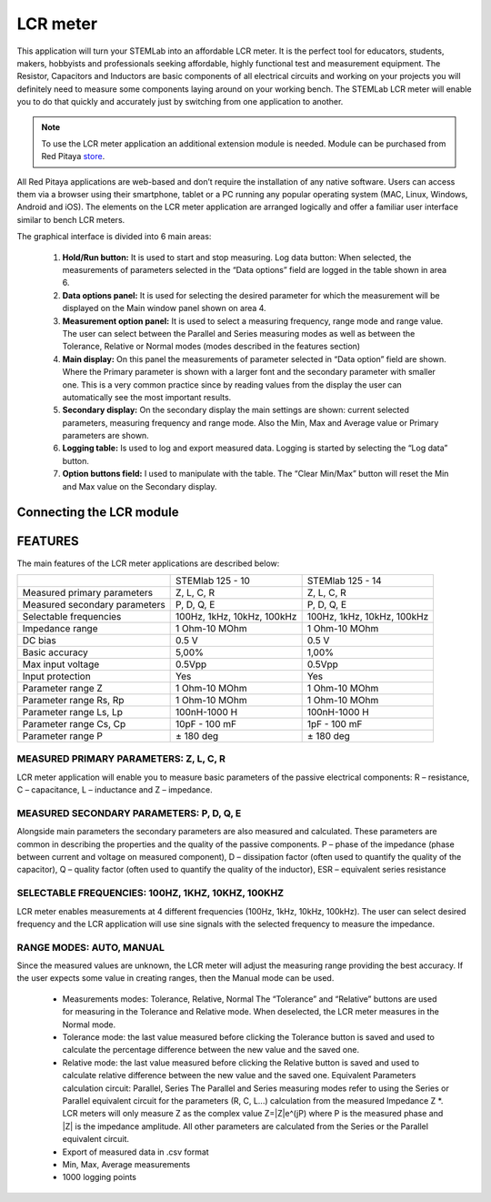 *********
LCR meter
*********

.. image:: 01_iPad_Combo_LCR.jpg

This application will turn your STEMLab into an affordable LCR meter. It is the perfect tool for educators, students, 
makers, hobbyists and professionals seeking affordable, highly functional test and measurement equipment. The 
Resistor, Capacitors and Inductors are basic components of all electrical circuits and working on your projects you 
will definitely need to measure some components laying around on your working bench. The STEMLab LCR meter will enable 
you to do that quickly and accurately just by switching from one application to another. 

.. note:: 

    To use the LCR meter application an additional extension module is needed. Module can be purchased from
    Red Pitaya `store <http://store.redpitaya.com/>`_. 
    
All Red Pitaya applications are web-based and don’t require the installation of any native software. Users can access 
them via a browser using their smartphone, tablet or a PC running any popular operating system (MAC, Linux, Windows,
Android and iOS). The elements on the LCR meter application are arranged logically and offer a familiar user interface
similar to bench LCR meters.

.. image:: Slika_01_LCR_meter_WEB_page.png

The graphical interface is divided into 6 main areas:

    1. **Hold/Run button:** It is used to start and stop measuring. Log data button: When selected, the measurements 
       of parameters selected in the “Data options” field are logged in the table shown in area 6.
       
    2. **Data options panel:** It is used for selecting the desired parameter for which the measurement will be
       displayed on the Main window panel shown on area 4.
       
    3. **Measurement option panel:** It is used to select a measuring frequency, range mode and range value. The user
       can select between the Parallel and Series measuring modes as well as between the Tolerance, Relative or Normal 
       modes (modes described in the features section)   
       
    4. **Main display:** On this panel the measurements of parameter selected in “Data option” field are shown. Where 
       the Primary parameter is shown with a larger font and the secondary parameter with smaller one. This is a very 
       common practice since by reading values from the display the user can automatically see the most important 
       results.   
    5. **Secondary display:** On the secondary display the main settings are shown: current selected parameters,
       measuring frequency and range mode. Also the Min, Max and Average value or Primary parameters are shown.   
       
    6. **Logging table:** Is used to log and export measured data. Logging is started by selecting the “Log data” 
       button.
       
    7. **Option buttons field:** I used to manipulate with the table. The “Clear Min/Max” button will reset the Min 
       and Max value on the Secondary display.
       
Connecting the LCR module
*************************

.. image:: E_module_connection.png
       
FEATURES
********

The main features of the LCR meter applications are described below:

+-------------------------------+----------------------------+----------------------------+
|                               | STEMlab 125 - 10           | STEMlab 125 - 14           |
+-------------------------------+----------------------------+----------------------------+
| Measured primary parameters   | Z, L, C, R                 | Z, L, C, R                 |
+-------------------------------+----------------------------+----------------------------+
| Measured secondary parameters | P, D, Q, E                 | P, D, Q, E                 |
+-------------------------------+----------------------------+----------------------------+
| Selectable frequencies        | 100Hz, 1kHz, 10kHz, 100kHz | 100Hz, 1kHz, 10kHz, 100kHz |
+-------------------------------+----------------------------+----------------------------+
| Impedance range               | 1 Ohm-10 MOhm              | 1 Ohm-10 MOhm              |
+-------------------------------+----------------------------+----------------------------+
| DC bias                       | 0.5 V                      | 0.5 V                      |
+-------------------------------+----------------------------+----------------------------+
| Basic accuracy                | 5,00%                      | 1,00%                      |
+-------------------------------+----------------------------+----------------------------+
| Max input voltage             | 0.5Vpp                     | 0.5Vpp                     |
+-------------------------------+----------------------------+----------------------------+
| Input protection              | Yes                        | Yes                        |
+-------------------------------+----------------------------+----------------------------+
| Parameter range Z             | 1 Ohm-10 MOhm              | 1 Ohm-10 MOhm              |
+-------------------------------+----------------------------+----------------------------+
| Parameter range Rs, Rp        | 1 Ohm-10 MOhm              | 1 Ohm-10 MOhm              |
+-------------------------------+----------------------------+----------------------------+
| Parameter range Ls, Lp        | 100nH-1000 H               | 100nH-1000 H               |
+-------------------------------+----------------------------+----------------------------+
| Parameter range Cs, Cp        | 10pF - 100 mF              | 1pF - 100 mF               |
+-------------------------------+----------------------------+----------------------------+
| Parameter range P             |  ± 180 deg                 | ± 180 deg                  |
+-------------------------------+----------------------------+----------------------------+

MEASURED PRIMARY PARAMETERS: Z, L, C, R
=======================================

LCR meter application will enable you to measure basic parameters of the passive electrical components: 
R – resistance, C – capacitance, L – inductance and Z – impedance.

MEASURED SECONDARY PARAMETERS: P, D, Q, E
=========================================

Alongside main parameters the secondary parameters are also measured and calculated. These parameters are common in 
describing the properties and the quality of the passive components. P – phase of the impedance (phase between current 
and voltage on measured component), D – dissipation factor (often used to quantify the quality of the capacitor), 
Q – quality factor (often used to quantify the quality of the inductor), ESR – equivalent series resistance

SELECTABLE FREQUENCIES: 100HZ, 1KHZ, 10KHZ, 100KHZ
==================================================

LCR meter enables measurements at 4 different frequencies (100Hz, 1kHz, 10kHz, 100kHz). The user can select desired
frequency and the LCR application will use sine signals with the selected frequency to measure the impedance.

RANGE MODES: AUTO, MANUAL
=========================

Since the measured values are unknown, the LCR meter will adjust the measuring range providing the best accuracy. If 
the user expects some value in creating ranges, then the Manual mode can be used.

    - Measurements modes: Tolerance, Relative, Normal The “Tolerance” and “Relative” buttons are used for measuring in
      the Tolerance and Relative mode. When deselected, the LCR meter measures in the Normal mode.
    - Tolerance mode: the last value measured before clicking the Tolerance button is saved and used to calculate the 
      percentage difference between the new value and the saved one.
    - Relative mode: the last value measured before clicking the Relative button is saved and used to calculate
      relative difference between the new value and the saved one. Equivalent Parameters calculation circuit:
      Parallel, Series The Parallel and Series measuring modes refer to using the Series or Parallel equivalent 
      circuit for the parameters (R, C, L...) calculation from the measured Impedance Z \*. LCR meters will only 
      measure Z as the complex value Z=\|Z\|e^(jP) where P is the measured phase and \|Z\| is the impedance amplitude.
      All other parameters are calculated from the Series or the Parallel equivalent circuit.
    - Export of measured data in .csv format
    - Min, Max, Average measurements  
    - 1000 logging points   
    
